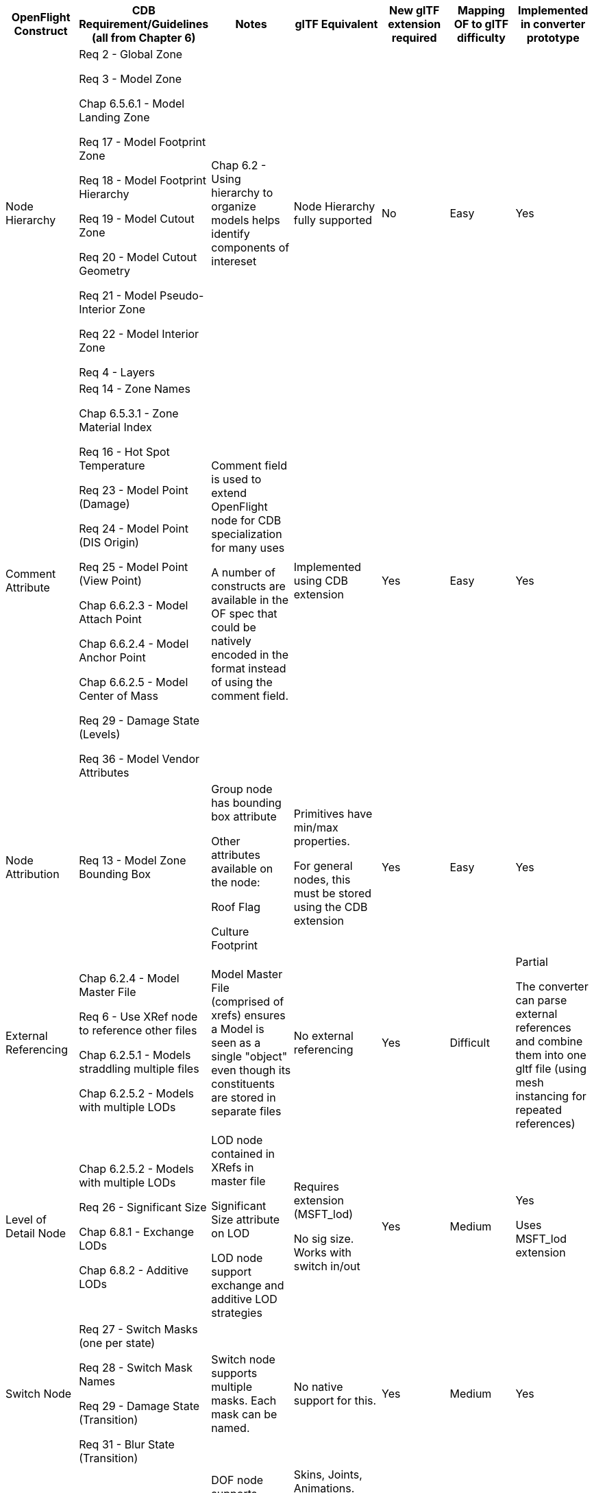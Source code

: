 

[cols=",,,,,,",options="header",]
|===
a|
*OpenFlight Construct*

a|
 *CDB Requirement/Guidelines* +
(all from Chapter 6)

a|
*Notes*

a|
*glTF Equivalent*

a|
*New glTF extension required*

a|
*Mapping OF to glTF difficulty*

a|
*Implemented in converter prototype*

|Node Hierarchy a|
Req 2 - Global Zone

Req 3 - Model Zone

Chap 6.5.6.1 - Model Landing Zone

Req 17 - Model Footprint Zone

Req 18 - Model Footprint Hierarchy

Req 19 - Model Cutout Zone

Req 20 - Model Cutout Geometry

Req 21 - Model Pseudo-Interior Zone

Req 22 - Model Interior Zone

Req 4 - Layers

|Chap 6.2 - Using hierarchy to organize models helps identify components of intereset |Node Hierarchy fully supported |No |Easy |Yes
|Comment Attribute a|
Req 14 - Zone Names

Chap 6.5.3.1 - Zone Material Index

Req 16 - Hot Spot Temperature

Req 23 - Model Point (Damage)

Req 24 - Model Point (DIS Origin)

Req 25 - Model Point (View Point)

Chap 6.6.2.3 - Model Attach Point

Chap 6.6.2.4 - Model Anchor Point

Chap 6.6.2.5 - Model Center of Mass

Req 29 - Damage State (Levels)

Req 36 - Model Vendor Attributes

a|
Comment field is used to extend OpenFlight node for CDB specialization for many uses

A number of constructs are available in the OF spec that could be natively encoded in the format instead of using the comment field.

|Implemented using CDB extension |Yes |Easy |Yes
|Node Attribution |Req 13 - Model Zone Bounding Box a|
Group node has bounding box attribute

Other attributes available on the node:

Roof Flag

Culture Footprint

a|
Primitives have min/max properties.

For general nodes, this must be stored using the CDB extension

|Yes |Easy |Yes
|External Referencing a|
Chap 6.2.4 - Model Master File

Req 6 - Use XRef node to reference other files

Chap 6.2.5.1 - Models straddling multiple files

Chap 6.2.5.2 - Models with multiple LODs

|Model Master File (comprised of xrefs) ensures a Model is seen as a single "object" even though its constituents are stored in separate files |No external referencing |Yes |Difficult a|
Partial

The converter can parse external references and combine them into one gltf file (using mesh instancing for repeated references)

|Level of Detail Node a|
Chap 6.2.5.2 - Models with multiple LODs

Req 26 - Significant Size

Chap 6.8.1 - Exchange LODs

Chap 6.8.2 - Additive LODs

a|
LOD node contained in XRefs in master file

Significant Size attribute on LOD

LOD node support exchange and additive LOD strategies

a|
Requires extension (MSFT_lod)

No sig size. Works with switch in/out

|Yes |Medium a|
Yes

Uses MSFT_lod extension

|Switch Node a|
Req 27 - Switch Masks (one per state)

Req 28 - Switch Mask Names

Req 29 - Damage State (Transition)

Req 31 - Blur State (Transition)

|Switch node supports multiple masks. Each mask can be named. |No native support for this. |Yes |Medium |Yes 

|Degree of Freedom Node a|

Req 32 - Articulation

Req 33 - Gimbal Limits

|DOF node supports min/max limits for each degree of articulation (translation, scale, rotation) a|
Skins, Joints, Animations.

glTF is more flexible/complex than OF when it comes to animated models

|No |Medium |
|Light Point Node |Req 35 - Model Light Points |Light Point node can represent individual points or light "string" a|
No native support.

Existing extensions for light sources but these are a different concept than light points

|Yes |Difficult |
|Projection |Req 1 - Specify Projections |Required projections for GTModel, GSModel, MModel and T2DModel a|
Could be done as part of the CDB extension or using a separate extension to improve interoperability.

Technically not required for CDB because CDB enforces the projection of models. GSModels, GTModels and MModels must use flat earth and T2DModels must use geodetic. 
|No |Medium |
|Coordinate System a|
Req 7 - X (left/right), Y (front/back), Z (bottom/top)

Req 8 - Origin (0,0,0)

|These are native OpenFlight conventions a|
glTF 2.0 uses a right-handed coordinate system, with x point right, y point up and z backward

Changing this requires an extension and would reduce performance and interoperability

Would recommend keeping glTF's axis system and adjusting the standard if needed.

|No |N/A |
|Local Coordinate System |Chap 6.3.1.2 |Transformation Matrix is used to specify LCS |Transformations on nodes |No |Easy |Yes
|Units |Char 6.3.1.3 |Header attribute is used to specify Units |Can be specified in extras property |No |Easy |
|Instancing |Req 11 - Avoid repeating identical pieces of geometry |Efficiency - smaller database size a|
Multiple nodes can instantiate the same mesh.

However, there is no concept of node instancing. OF is more flexible

|No |Medium |Yes
|Mesh |Req 11 - Favor mesh over polygons |Efficiency - smaller database size, fewer graphics states a|
Mesh is supported and highly recommended over polygons.

In OF many models use individual polygon nodes, but this would be inefficient in glTF. May lead to large geojson files.

|No |Easy a|
Yes

Polygon nodes at the same level with the same textures are merged into one mesh

|Vertex Ordering |Req 11 - CCW order of verts define polygon "front" | |GLTF uses CCW ordering of vertices |No |Easy |Yes
|Relative Priority |Req 12 - Layers of coplanar geometry a|
Relative Priority attribute at :

* Face
* Mesh
* Object
* Group

a|Not supported natively. Can be stored in an extension, but per-face priority is more complicated. 

Two possible solutions : 

* Faces with different priorities should be grouped in separate meshes 
* Use an extension to support per-face metadata

|No |Easy |
|Textures a|
Req 37 - Textures stored in separate files from models

Req 41 - Relative Texture Paths

Req 42 - Object Shadow Attribute

|Loading efficiency a|
Textures supported.

Materials in glTF are similar to extended materials in OF, but not all layers from openflight exist in glTF.

Ex: Light map, specular map, reflection map.

Material textures are not a concept in gltf. Would require extension.

|Yes |Difficult |Yes
|===


